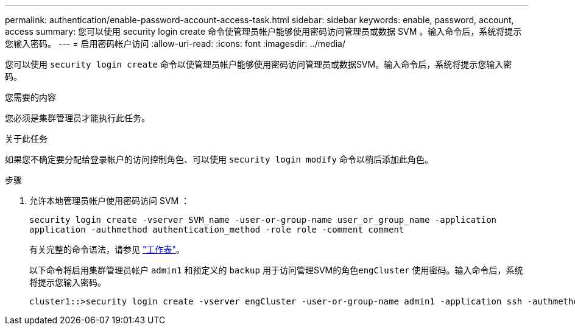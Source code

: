 ---
permalink: authentication/enable-password-account-access-task.html 
sidebar: sidebar 
keywords: enable, password, account, access 
summary: 您可以使用 security login create 命令使管理员帐户能够使用密码访问管理员或数据 SVM 。输入命令后，系统将提示您输入密码。 
---
= 启用密码帐户访问
:allow-uri-read: 
:icons: font
:imagesdir: ../media/


[role="lead"]
您可以使用 `security login create` 命令以使管理员帐户能够使用密码访问管理员或数据SVM。输入命令后，系统将提示您输入密码。

.您需要的内容
您必须是集群管理员才能执行此任务。

.关于此任务
如果您不确定要分配给登录帐户的访问控制角色、可以使用 `security login modify` 命令以稍后添加此角色。

.步骤
. 允许本地管理员帐户使用密码访问 SVM ：
+
`security login create -vserver SVM_name -user-or-group-name user_or_group_name -application application -authmethod authentication_method -role role -comment comment`

+
有关完整的命令语法，请参见 link:config-worksheets-reference.html["工作表"]。

+
以下命令将启用集群管理员帐户 `admin1` 和预定义的 `backup` 用于访问管理SVM的角色``engCluster`` 使用密码。输入命令后，系统将提示您输入密码。

+
[listing]
----
cluster1::>security login create -vserver engCluster -user-or-group-name admin1 -application ssh -authmethod password -role backup
----

